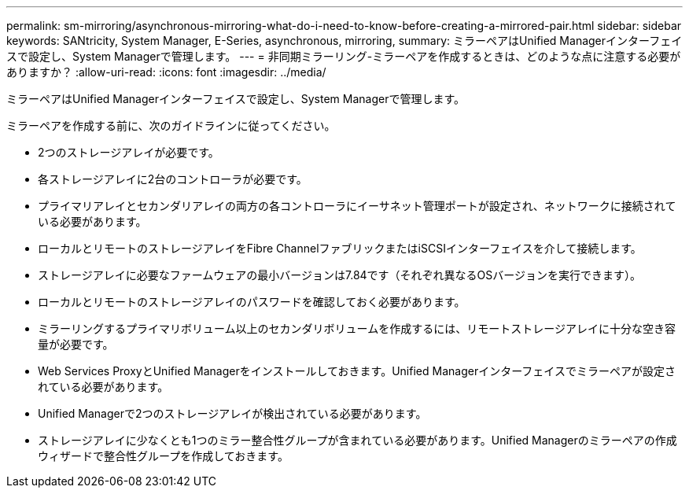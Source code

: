 ---
permalink: sm-mirroring/asynchronous-mirroring-what-do-i-need-to-know-before-creating-a-mirrored-pair.html 
sidebar: sidebar 
keywords: SANtricity, System Manager, E-Series, asynchronous, mirroring, 
summary: ミラーペアはUnified Managerインターフェイスで設定し、System Managerで管理します。 
---
= 非同期ミラーリング-ミラーペアを作成するときは、どのような点に注意する必要がありますか？
:allow-uri-read: 
:icons: font
:imagesdir: ../media/


[role="lead"]
ミラーペアはUnified Managerインターフェイスで設定し、System Managerで管理します。

ミラーペアを作成する前に、次のガイドラインに従ってください。

* 2つのストレージアレイが必要です。
* 各ストレージアレイに2台のコントローラが必要です。
* プライマリアレイとセカンダリアレイの両方の各コントローラにイーサネット管理ポートが設定され、ネットワークに接続されている必要があります。
* ローカルとリモートのストレージアレイをFibre ChannelファブリックまたはiSCSIインターフェイスを介して接続します。
* ストレージアレイに必要なファームウェアの最小バージョンは7.84です（それぞれ異なるOSバージョンを実行できます）。
* ローカルとリモートのストレージアレイのパスワードを確認しておく必要があります。
* ミラーリングするプライマリボリューム以上のセカンダリボリュームを作成するには、リモートストレージアレイに十分な空き容量が必要です。
* Web Services ProxyとUnified Managerをインストールしておきます。Unified Managerインターフェイスでミラーペアが設定されている必要があります。
* Unified Managerで2つのストレージアレイが検出されている必要があります。
* ストレージアレイに少なくとも1つのミラー整合性グループが含まれている必要があります。Unified Managerのミラーペアの作成ウィザードで整合性グループを作成しておきます。

